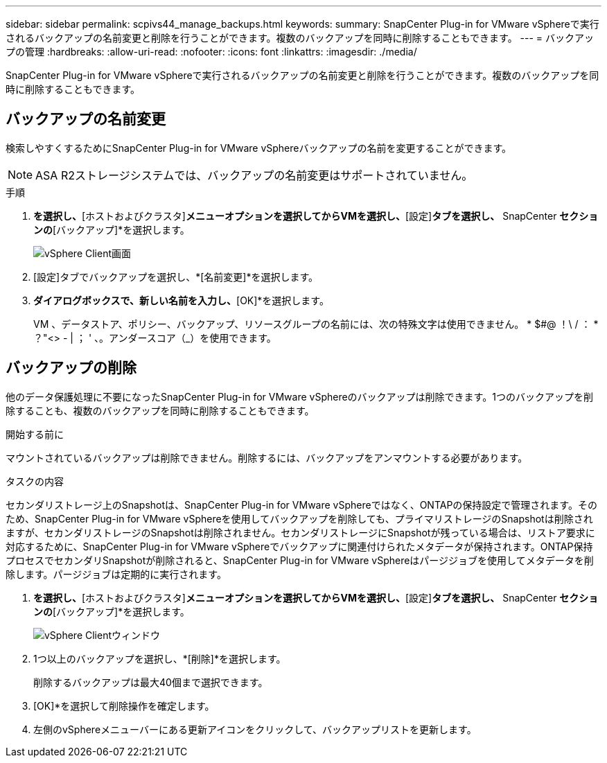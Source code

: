 ---
sidebar: sidebar 
permalink: scpivs44_manage_backups.html 
keywords:  
summary: SnapCenter Plug-in for VMware vSphereで実行されるバックアップの名前変更と削除を行うことができます。複数のバックアップを同時に削除することもできます。 
---
= バックアップの管理
:hardbreaks:
:allow-uri-read: 
:nofooter: 
:icons: font
:linkattrs: 
:imagesdir: ./media/


[role="lead"]
SnapCenter Plug-in for VMware vSphereで実行されるバックアップの名前変更と削除を行うことができます。複数のバックアップを同時に削除することもできます。



== バックアップの名前変更

検索しやすくするためにSnapCenter Plug-in for VMware vSphereバックアップの名前を変更することができます。


NOTE: ASA R2ストレージシステムでは、バックアップの名前変更はサポートされていません。

.手順
. [メニュー]*を選択し、*[ホストおよびクラスタ]*メニューオプションを選択してからVMを選択し、*[設定]*タブを選択し、* SnapCenter [VMware vSphereプラグイン]*セクションの*[バックアップ]*を選択します。
+
image:scv50_image1.png["vSphere Client画面"]

. [設定]タブでバックアップを選択し、*[名前変更]*を選択します。
. [バックアップの名前変更]*ダイアログボックスで、新しい名前を入力し、*[OK]*を選択します。
+
VM 、データストア、ポリシー、バックアップ、リソースグループの名前には、次の特殊文字は使用できません。 * $#@ ！\ / ： * ？"<> - | ； ' 、。アンダースコア（_）を使用できます。





== バックアップの削除

他のデータ保護処理に不要になったSnapCenter Plug-in for VMware vSphereのバックアップは削除できます。1つのバックアップを削除することも、複数のバックアップを同時に削除することもできます。

.開始する前に
マウントされているバックアップは削除できません。削除するには、バックアップをアンマウントする必要があります。

.タスクの内容
セカンダリストレージ上のSnapshotは、SnapCenter Plug-in for VMware vSphereではなく、ONTAPの保持設定で管理されます。そのため、SnapCenter Plug-in for VMware vSphereを使用してバックアップを削除しても、プライマリストレージのSnapshotは削除されますが、セカンダリストレージのSnapshotは削除されません。セカンダリストレージにSnapshotが残っている場合は、リストア要求に対応するために、SnapCenter Plug-in for VMware vSphereでバックアップに関連付けられたメタデータが保持されます。ONTAP保持プロセスでセカンダリSnapshotが削除されると、SnapCenter Plug-in for VMware vSphereはパージジョブを使用してメタデータを削除します。パージジョブは定期的に実行されます。

. [メニュー]*を選択し、*[ホストおよびクラスタ]*メニューオプションを選択してからVMを選択し、*[設定]*タブを選択し、* SnapCenter [VMware vSphereプラグイン]*セクションの*[バックアップ]*を選択します。
+
image:scv50_image1.png["vSphere Clientウィンドウ"]

. 1つ以上のバックアップを選択し、*[削除]*を選択します。
+
削除するバックアップは最大40個まで選択できます。

. [OK]*を選択して削除操作を確定します。
. 左側のvSphereメニューバーにある更新アイコンをクリックして、バックアップリストを更新します。

